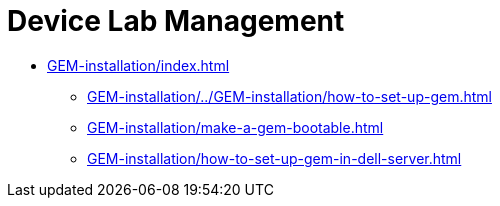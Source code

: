 = Device Lab Management
:navtitle: Device Lab Management

* xref:GEM-installation/index.adoc[]
** xref:GEM-installation/../GEM-installation/how-to-set-up-gem.adoc[]
** xref:GEM-installation/make-a-gem-bootable.adoc[]
** xref:GEM-installation/how-to-set-up-gem-in-dell-server.adoc[]
